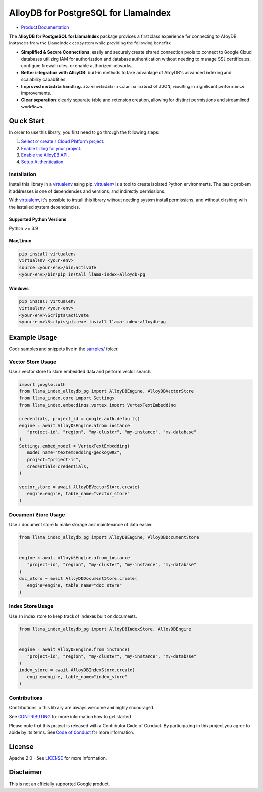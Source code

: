 AlloyDB for PostgreSQL for LlamaIndex
==================================================

|preview| |pypi| |versions|

- `Product Documentation`_

The **AlloyDB for PostgreSQL for LlamaIndex** package provides a first class experience for connecting to
AlloyDB instances from the LlamaIndex ecosystem while providing the following benefits:

- **Simplified & Secure Connections**: easily and securely create shared connection pools to connect to Google Cloud databases utilizing IAM for authorization and database authentication without needing to manage SSL certificates, configure firewall rules, or enable authorized networks.
- **Better integration with AlloyDB**: built-in methods to take advantage of AlloyDB's advanced indexing and scalability capabilities.
- **Improved metadata handling**: store metadata in columns instead of JSON, resulting in significant performance improvements.
- **Clear separation**: clearly separate table and extension creation, allowing for distinct permissions and streamlined workflows.

.. |preview| image:: https://img.shields.io/badge/support-preview-orange.svg
   :target: https://github.com/googleapis/google-cloud-python/blob/main/README.rst#stability-levels
.. |pypi| image:: https://img.shields.io/pypi/v/llama-index-alloydb-pg.svg
   :target: https://pypi.org/project/llama-index-alloydb-pg/
.. |versions| image:: https://img.shields.io/pypi/pyversions/llama-index-alloydb-pg.svg
   :target: https://pypi.org/project/llama-index-alloydb-pg/
.. _Product Documentation: https://cloud.google.com/alloydb

Quick Start
-----------

In order to use this library, you first need to go through the following
steps:

1. `Select or create a Cloud Platform project.`_
2. `Enable billing for your project.`_
3. `Enable the AlloyDB API.`_
4. `Setup Authentication.`_

.. _Select or create a Cloud Platform project.: https://console.cloud.google.com/project
.. _Enable billing for your project.: https://cloud.google.com/billing/docs/how-to/modify-project#enable_billing_for_a_project
.. _Enable the AlloyDB API.: https://console.cloud.google.com/flows/enableapi?apiid=alloydb.googleapis.com
.. _Setup Authentication.: https://googleapis.dev/python/google-api-core/latest/auth.html

Installation
~~~~~~~~~~~~

Install this library in a `virtualenv`_ using pip. `virtualenv`_ is a tool to create isolated Python environments. The basic problem it addresses is
one of dependencies and versions, and indirectly permissions.

With `virtualenv`_, it's
possible to install this library without needing system install
permissions, and without clashing with the installed system
dependencies.

.. _`virtualenv`: https://virtualenv.pypa.io/en/latest/

Supported Python Versions
^^^^^^^^^^^^^^^^^^^^^^^^^

Python >= 3.9

Mac/Linux
^^^^^^^^^

.. code-block:: console

   pip install virtualenv
   virtualenv <your-env>
   source <your-env>/bin/activate
   <your-env>/bin/pip install llama-index-alloydb-pg

Windows
^^^^^^^

.. code-block:: console

    pip install virtualenv
    virtualenv <your-env>
    <your-env>\Scripts\activate
    <your-env>\Scripts\pip.exe install llama-index-alloydb-pg

Example Usage
-------------

Code samples and snippets live in the `samples/`_ folder.

.. _samples/: https://github.com/googleapis/llama-index-alloydb-pg-python/tree/main/samples

Vector Store Usage
~~~~~~~~~~~~~~~~~~~

Use a vector store to store embedded data and perform vector search.

.. code-block:: python

   import google.auth
   from llama_index_alloydb_pg import AlloyDBEngine, AlloyDBVectorStore
   from llama_index.core import Settings
   from llama_index.embeddings.vertex import VertexTextEmbedding

   credentials, project_id = google.auth.default()
   engine = await AlloyDBEngine.afrom_instance(
      "project-id", "region", "my-cluster", "my-instance", "my-database"
   )
   Settings.embed_model = VertexTextEmbedding(
      model_name="textembedding-gecko@003",
      project="project-id",
      credentials=credentials,
   )

   vector_store = await AlloyDBVectorStore.create(
      engine=engine, table_name="vector_store"
   )


Document Store Usage
~~~~~~~~~~~~~~~~~~~~~

Use a document store to make storage and maintenance of data easier.

.. code-block:: python

   from llama_index_alloydb_pg import AlloyDBEngine, AlloyDBDocumentStore


   engine = await AlloyDBEngine.afrom_instance(
      "project-id", "region", "my-cluster", "my-instance", "my-database"
   )
   doc_store = await AlloyDBDocumentStore.create(
      engine=engine, table_name="doc_store"
   )


Index Store Usage
~~~~~~~~~~~~~~~~~~~~~~~~~~

Use an index store to keep track of indexes built on documents.

.. code:: python

   from llama_index_alloydb_pg import AlloyDBIndexStore, AlloyDBEngine


   engine = await AlloyDBEngine.from_instance(
      "project-id", "region", "my-cluster", "my-instance", "my-database"
   )
   index_store = await AlloyDBIndexStore.create(
      engine=engine, table_name="index_store"
   )


Contributions
~~~~~~~~~~~~~

Contributions to this library are always welcome and highly encouraged.

See `CONTRIBUTING`_ for more information how to get started.

Please note that this project is released with a Contributor Code of Conduct. By participating in
this project you agree to abide by its terms. See `Code of Conduct`_ for more
information.

.. _`CONTRIBUTING`: https://github.com/googleapis/llama-index-alloydb-pg-python/tree/main/CONTRIBUTING.md
.. _`Code of Conduct`: https://github.com/googleapis/llama-index-alloydb-pg-python/tree/main/CODE_OF_CONDUCT.md

License
-------

Apache 2.0 - See
`LICENSE <https://github.com/googleapis/llama-index-alloydb-pg-python/tree/main/LICENSE>`_
for more information.

Disclaimer
----------

This is not an officially supported Google product.
